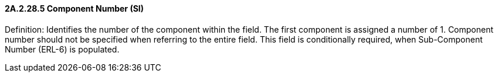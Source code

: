 ==== 2A.2.28.5 Component Number (SI)

Definition: Identifies the number of the component within the field. The first component is assigned a number of 1. Component number should not be specified when referring to the entire field. This field is conditionally required, when Sub-Component Number (ERL-6) is populated.

